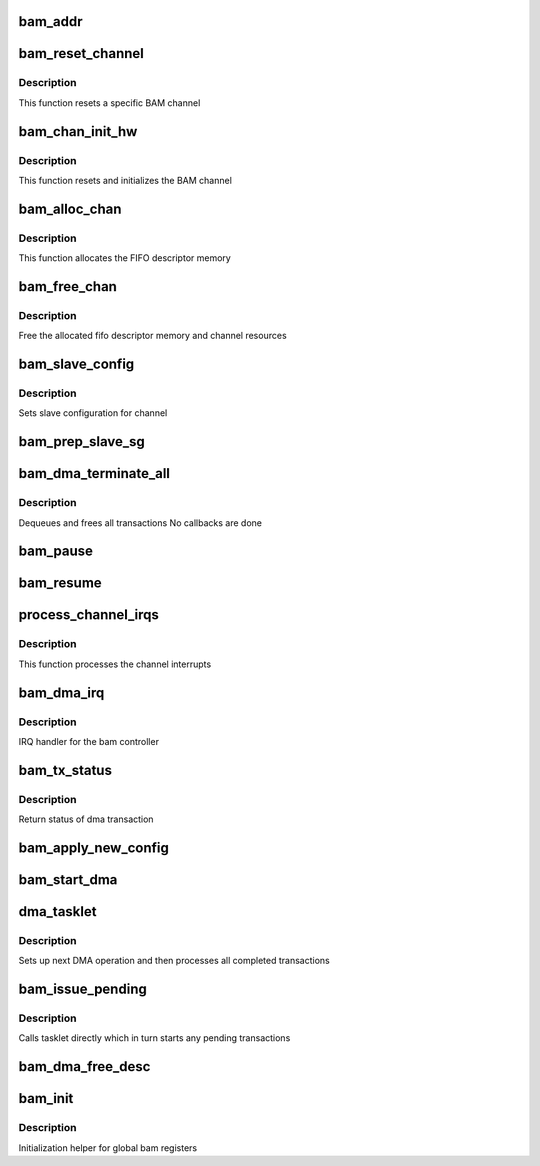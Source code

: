 .. -*- coding: utf-8; mode: rst -*-
.. src-file: drivers/dma/qcom/bam_dma.c

.. _`bam_addr`:

bam_addr
========

.. c:function:: void __iomem *bam_addr(struct bam_device *bdev, u32 pipe, enum bam_reg reg)

    returns BAM register address

    :param struct bam_device \*bdev:
        bam device

    :param u32 pipe:
        pipe instance (ignored when register doesn't have multiple instances)

    :param enum bam_reg reg:
        register enum

.. _`bam_reset_channel`:

bam_reset_channel
=================

.. c:function:: void bam_reset_channel(struct bam_chan *bchan)

    Reset individual BAM DMA channel

    :param struct bam_chan \*bchan:
        bam channel

.. _`bam_reset_channel.description`:

Description
-----------

This function resets a specific BAM channel

.. _`bam_chan_init_hw`:

bam_chan_init_hw
================

.. c:function:: void bam_chan_init_hw(struct bam_chan *bchan, enum dma_transfer_direction dir)

    Initialize channel hardware

    :param struct bam_chan \*bchan:
        bam channel

    :param enum dma_transfer_direction dir:
        *undescribed*

.. _`bam_chan_init_hw.description`:

Description
-----------

This function resets and initializes the BAM channel

.. _`bam_alloc_chan`:

bam_alloc_chan
==============

.. c:function:: int bam_alloc_chan(struct dma_chan *chan)

    Allocate channel resources for DMA channel.

    :param struct dma_chan \*chan:
        specified channel

.. _`bam_alloc_chan.description`:

Description
-----------

This function allocates the FIFO descriptor memory

.. _`bam_free_chan`:

bam_free_chan
=============

.. c:function:: void bam_free_chan(struct dma_chan *chan)

    Frees dma resources associated with specific channel

    :param struct dma_chan \*chan:
        specified channel

.. _`bam_free_chan.description`:

Description
-----------

Free the allocated fifo descriptor memory and channel resources

.. _`bam_slave_config`:

bam_slave_config
================

.. c:function:: int bam_slave_config(struct dma_chan *chan, struct dma_slave_config *cfg)

    set slave configuration for channel

    :param struct dma_chan \*chan:
        dma channel

    :param struct dma_slave_config \*cfg:
        slave configuration

.. _`bam_slave_config.description`:

Description
-----------

Sets slave configuration for channel

.. _`bam_prep_slave_sg`:

bam_prep_slave_sg
=================

.. c:function:: struct dma_async_tx_descriptor *bam_prep_slave_sg(struct dma_chan *chan, struct scatterlist *sgl, unsigned int sg_len, enum dma_transfer_direction direction, unsigned long flags, void *context)

    Prep slave sg transaction

    :param struct dma_chan \*chan:
        dma channel

    :param struct scatterlist \*sgl:
        scatter gather list

    :param unsigned int sg_len:
        length of sg

    :param enum dma_transfer_direction direction:
        DMA transfer direction

    :param unsigned long flags:
        DMA flags

    :param void \*context:
        transfer context (unused)

.. _`bam_dma_terminate_all`:

bam_dma_terminate_all
=====================

.. c:function:: int bam_dma_terminate_all(struct dma_chan *chan)

    terminate all transactions on a channel

    :param struct dma_chan \*chan:
        *undescribed*

.. _`bam_dma_terminate_all.description`:

Description
-----------

Dequeues and frees all transactions
No callbacks are done

.. _`bam_pause`:

bam_pause
=========

.. c:function:: int bam_pause(struct dma_chan *chan)

    Pause DMA channel

    :param struct dma_chan \*chan:
        dma channel

.. _`bam_resume`:

bam_resume
==========

.. c:function:: int bam_resume(struct dma_chan *chan)

    Resume DMA channel operations

    :param struct dma_chan \*chan:
        dma channel

.. _`process_channel_irqs`:

process_channel_irqs
====================

.. c:function:: u32 process_channel_irqs(struct bam_device *bdev)

    processes the channel interrupts

    :param struct bam_device \*bdev:
        bam controller

.. _`process_channel_irqs.description`:

Description
-----------

This function processes the channel interrupts

.. _`bam_dma_irq`:

bam_dma_irq
===========

.. c:function:: irqreturn_t bam_dma_irq(int irq, void *data)

    irq handler for bam controller

    :param int irq:
        IRQ of interrupt

    :param void \*data:
        callback data

.. _`bam_dma_irq.description`:

Description
-----------

IRQ handler for the bam controller

.. _`bam_tx_status`:

bam_tx_status
=============

.. c:function:: enum dma_status bam_tx_status(struct dma_chan *chan, dma_cookie_t cookie, struct dma_tx_state *txstate)

    returns status of transaction

    :param struct dma_chan \*chan:
        dma channel

    :param dma_cookie_t cookie:
        transaction cookie

    :param struct dma_tx_state \*txstate:
        DMA transaction state

.. _`bam_tx_status.description`:

Description
-----------

Return status of dma transaction

.. _`bam_apply_new_config`:

bam_apply_new_config
====================

.. c:function:: void bam_apply_new_config(struct bam_chan *bchan, enum dma_transfer_direction dir)

    :param struct bam_chan \*bchan:
        bam dma channel

    :param enum dma_transfer_direction dir:
        DMA direction

.. _`bam_start_dma`:

bam_start_dma
=============

.. c:function:: void bam_start_dma(struct bam_chan *bchan)

    start next transaction \ ``bchan``\  - bam dma channel

    :param struct bam_chan \*bchan:
        *undescribed*

.. _`dma_tasklet`:

dma_tasklet
===========

.. c:function:: void dma_tasklet(unsigned long data)

    DMA IRQ tasklet

    :param unsigned long data:
        tasklet argument (bam controller structure)

.. _`dma_tasklet.description`:

Description
-----------

Sets up next DMA operation and then processes all completed transactions

.. _`bam_issue_pending`:

bam_issue_pending
=================

.. c:function:: void bam_issue_pending(struct dma_chan *chan)

    starts pending transactions

    :param struct dma_chan \*chan:
        dma channel

.. _`bam_issue_pending.description`:

Description
-----------

Calls tasklet directly which in turn starts any pending transactions

.. _`bam_dma_free_desc`:

bam_dma_free_desc
=================

.. c:function:: void bam_dma_free_desc(struct virt_dma_desc *vd)

    free descriptor memory

    :param struct virt_dma_desc \*vd:
        virtual descriptor

.. _`bam_init`:

bam_init
========

.. c:function:: int bam_init(struct bam_device *bdev)

    :param struct bam_device \*bdev:
        bam device

.. _`bam_init.description`:

Description
-----------

Initialization helper for global bam registers

.. This file was automatic generated / don't edit.

